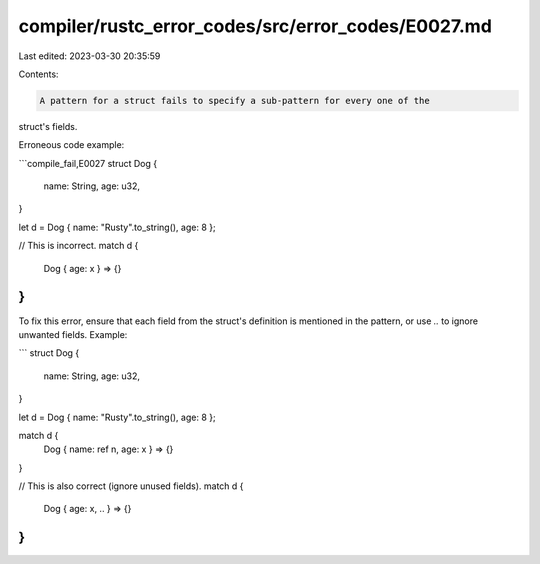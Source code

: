 compiler/rustc_error_codes/src/error_codes/E0027.md
===================================================

Last edited: 2023-03-30 20:35:59

Contents:

.. code-block:: md

    A pattern for a struct fails to specify a sub-pattern for every one of the
struct's fields.

Erroneous code example:

```compile_fail,E0027
struct Dog {
    name: String,
    age: u32,
}

let d = Dog { name: "Rusty".to_string(), age: 8 };

// This is incorrect.
match d {
    Dog { age: x } => {}
}
```

To fix this error, ensure that each field from the struct's definition is
mentioned in the pattern, or use `..` to ignore unwanted fields. Example:

```
struct Dog {
    name: String,
    age: u32,
}

let d = Dog { name: "Rusty".to_string(), age: 8 };

match d {
    Dog { name: ref n, age: x } => {}
}

// This is also correct (ignore unused fields).
match d {
    Dog { age: x, .. } => {}
}
```


